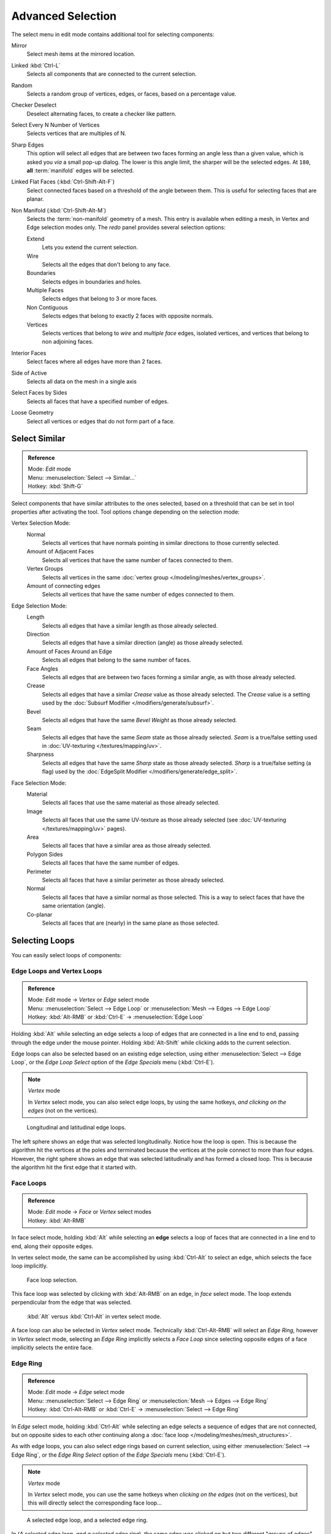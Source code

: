 
..    TODO/Review: {{review|partial=X|text= expand advanced selection tools|im=examples}} .

******************
Advanced Selection
******************

The select menu in edit mode contains additional tool for selecting components:

Mirror
   Select mesh items at the mirrored location.
Linked :kbd:`Ctrl-L`
   Selects all components that are connected to the current selection.
Random
   Selects a random group of vertices, edges, or faces, based on a percentage value.
Checker Deselect
   Deselect alternating faces, to create a checker like pattern.
Select Every N Number of Vertices
   Selects vertices that are multiples of N.
Sharp Edges
   This option will select all edges that are between two faces forming an angle less than a given value,
   which is asked you *via* a small pop-up dialog.
   The lower is this angle limit, the sharper will be the selected edges.
   At ``180``, **all** :term:`manifold` edges will be selected.
Linked Flat Faces (:kbd:`Ctrl-Shift-Alt-F`)
   Select connected faces based on a threshold of the angle between them.
   This is useful for selecting faces that are planar.
Non Manifold (:kbd:`Ctrl-Shift-Alt-M`)
   Selects the :term:`non-manifold` geometry of a mesh.
   This entry is available when editing a mesh, in Vertex and Edge selection modes only.
   The *redo* panel provides several selection options:

   Extend
      Lets you extend the current selection.
   Wire
      Selects all the edges that don't belong to any face.
   Boundaries
      Selects edges in boundaries and holes.
   Multiple Faces
      Selects edges that belong to 3 or more faces.
   Non Contiguous
      Selects edges that belong to exactly 2 faces with opposite normals.
   Vertices
      Selects vertices that belong to *wire* and *multiple face* edges, isolated vertices,
      and vertices that belong to non adjoining faces.

Interior Faces
   Select faces where all edges have more than 2 faces.
Side of Active
   Selects all data on the mesh in a single axis
Select Faces by Sides
   Selects all faces that have a specified number of edges.
Loose Geometry
   Select all vertices or edges that do not form part of a face.


Select Similar
==============

.. admonition:: Reference
   :class: refbox

   | Mode:     *Edit* mode
   | Menu:     :menuselection:`Select --> Similar...`
   | Hotkey:   :kbd:`Shift-G`


Select components that have similar attributes to the ones selected,
based on a threshold that can be set in tool properties after activating the tool.
Tool options change depending on the selection mode:

Vertex Selection Mode:
   Normal
      Selects all vertices that have normals pointing in similar directions to those currently selected.
   Amount of Adjacent Faces
      Selects all vertices that have the same number of faces connected to them.
   Vertex Groups
      Selects all vertices in the same :doc:`vertex group </modeling/meshes/vertex_groups>`.
   Amount of connecting edges
      Selects all vertices that have the same number of edges connected to them.


Edge Selection Mode:
   Length
      Selects all edges that have a similar length as those already selected.
   Direction
      Selects all edges that have a similar direction (angle) as those already selected.
   Amount of Faces Around an Edge
      Selects all edges that belong to the same number of faces.
   Face Angles
      Selects all edges that are between two faces forming a similar angle, as with those already selected.
   Crease
      Selects all edges that have a similar *Crease* value as those already selected. The *Crease* value is a setting used by the :doc:`Subsurf Modifier </modifiers/generate/subsurf>`.
   Bevel
      Selects all edges that have the same *Bevel Weight* as those already selected.
   Seam
      Selects all edges that have the same *Seam* state as those already selected. *Seam* is a true/false setting used in :doc:`UV-texturing </textures/mapping/uv>`.
   Sharpness
      Selects all edges that have the same *Sharp* state as those already selected. *Sharp* is a true/false setting (a flag) used by the :doc:`EdgeSplit Modifier </modifiers/generate/edge_split>`.


Face Selection Mode:
   Material
      Selects all faces that use the same material as those already selected.
   Image
      Selects all faces that use the same UV-texture as those already selected (see :doc:`UV-texturing </textures/mapping/uv>` pages).
   Area
      Selects all faces that have a similar area as those already selected.
   Polygon Sides
      Selects all faces that have the same number of edges.
   Perimeter
      Selects all faces that have a similar perimeter as those already selected.
   Normal
      Selects all faces that have a similar normal as those selected. This is a way to select faces that have the same orientation (angle).
   Co-planar
      Selects all faces that are (nearly) in the same plane as those selected.


Selecting Loops
===============

You can easily select loops of components:


Edge Loops and Vertex Loops
---------------------------

.. admonition:: Reference
   :class: refbox

   | Mode:     *Edit* mode → *Vertex* or *Edge* select mode
   | Menu:     :menuselection:`Select --> Edge Loop` or :menuselection:`Mesh --> Edges --> Edge Loop`
   | Hotkey:   :kbd:`Alt-RMB` or :kbd:`Ctrl-E` → :menuselection:`Edge Loop`


Holding :kbd:`Alt` while selecting an edge selects a loop of edges that are connected in
a line end to end, passing through the edge under the mouse pointer.
Holding :kbd:`Alt-Shift` while clicking adds to the current selection.

Edge loops can also be selected based on an existing edge selection,
using either :menuselection:`Select --> Edge Loop`,
or the *Edge Loop Select* option of the *Edge Specials* menu
(:kbd:`Ctrl-E`).


.. note:: *Vertex* mode

   In *Vertex* select mode, you can also select edge loops, by using the same hotkeys, *and clicking on the edges* (not on the vertices).


.. figure:: /images/Broken-Manual-Part-II-EdgeF.jpg

   Longitudinal and latitudinal edge loops.


The left sphere shows an edge that was selected longitudinally. Notice how the loop is open.
This is because the algorithm hit the vertices at the poles and terminated because the
vertices at the pole connect to more than four edges. However,
the right sphere shows an edge that was selected latitudinally and has formed a closed loop.
This is because the algorithm hit the first edge that it started with.


Face Loops
----------

.. admonition:: Reference
   :class: refbox

   | Mode:     *Edit* mode → *Face* or *Vertex* select modes
   | Hotkey:   :kbd:`Alt-RMB`


In face select mode, holding :kbd:`Alt` while selecting an **edge** selects a loop of
faces that are connected in a line end to end, along their opposite edges.

In vertex select mode,
the same can be accomplished by using :kbd:`Ctrl-Alt` to select an edge,
which selects the face loop implicitly.


.. figure:: /images/Manual-Part-II-EdgeFaceTools-FaceLoopSel.jpg

   Face loop selection.


This face loop was selected by clicking with :kbd:`Alt-RMB` on an edge,
in *face* select mode.
The loop extends perpendicular from the edge that was selected.


.. figure:: /images/Manual-Part-II-EdgeFace-LoopingEdge-Algors-Vertex-Select.jpg

   :kbd:`Alt` versus :kbd:`Ctrl-Alt` in vertex select mode.


A face loop can also be selected in *Vertex* select mode.
Technically :kbd:`Ctrl-Alt-RMB` will select an *Edge Ring*,
however in *Vertex* select mode, selecting an *Edge Ring* implicitly
selects a *Face Loop* since selecting opposite edges of a face implicitly selects
the entire face.


Edge Ring
---------

.. admonition:: Reference
   :class: refbox

   | Mode:     *Edit* mode → *Edge* select mode
   | Menu:     :menuselection:`Select --> Edge Ring` or :menuselection:`Mesh --> Edges --> Edge Ring`
   | Hotkey:   :kbd:`Ctrl-Alt-RMB` or :kbd:`Ctrl-E` → :menuselection:`Select --> Edge Ring`


In *Edge* select mode, holding :kbd:`Ctrl-Alt` while selecting an edge selects a sequence of edges that are not connected, but on opposite sides to each other continuing along a :doc:`face loop </modeling/meshes/mesh_structures>`.

As with edge loops, you can also select edge rings based on current selection,
using either :menuselection:`Select --> Edge Ring`,
or the *Edge Ring Select* option of the *Edge Specials* menu
(:kbd:`Ctrl-E`).


.. note:: *Vertex* mode

   In *Vertex* select mode, you can use the same hotkeys when *clicking on the edges* (not on the vertices), but this will directly select the corresponding face loop...


.. figure:: /images/Manual-Part-II-EdgeFace-LoopingEdge-Algors-Select.jpg

   A selected edge loop, and a selected edge ring.


In (*A selected edge loop, and a selected edge ring*),
the same edge was clicked on but two different "groups of edges" were selected,
based on the different commands.
One is based on edges during computation and the other is based on faces.


Path Selection
--------------

.. admonition:: Reference
   :class: refbox

   | Mode:     *Edit* mode
   | Hotkey:   :kbd:`Ctrl-RMB` and the menu item :menuselection:`Select` → *Shortest Path*


.. figure:: /images/Select_face_path.jpg
   :width: 200px
   :figwidth: 200px

   Select a face or vertex path with :kbd:`Ctrl-RMB`


Selects all geometry along the shortest path from the active vertex/edge/face to the one which
was selected.


Loop Inner-Region
-----------------

.. admonition:: Reference
   :class: refbox

   | Mode:     *Edit* mode → *Edge* select mode
   | Menu:     :menuselection:`Select --> Select Loop Inner-Region` or :menuselection:`Mesh --> Edges --> Select Loop Inner-Region`
   | Hotkey:   :kbd:`Ctrl-E` → :menuselection:`Select Loop Inner-Region`


*Select Loop Inner-Region* selects all edges that are inside a closed loop of edges. While it is possible to use this operator in  *Vertex* and *Face* selection modes, results may be unexpected. Note that if the selected loop of edges is not closed, then all connected edges on the mesh will be considered inside the loop.


.. figure:: /images/Mesh.loop.select1.jpg
   :width: 400px
   :figwidth: 400px

   Loop to Region.


.. figure:: /images/Mesh.loop.select3.jpg
   :width: 400px
   :figwidth: 400px

   This tool handles multiple loops fine, as you can see.


.. figure:: /images/Mesh.loop.select5.jpg
   :width: 400px
   :figwidth: 400px

   This tool handles "holes" just fine as well.


Boundary Loop
-------------

.. admonition:: Reference
   :class: refbox

   | Mode:     *Edit* mode → *Edge* select mode
   | Menu:     :menuselection:`Select --> Select Boundary Loop` or :menuselection:`Mesh --> Edges --> Select Boundary Loop`
   | Hotkey:   :kbd:`Ctrl-E` → :menuselection:`Select Boundary Loop`


*Select Boundary Loop* is the "logical inverse" of *Select Loop Inner-Region*, based on all regions currently selected, it selects only the edges at the border of these regions. It can operate in any select mode, but will always switch to *Edge* select mode when run.

All this is much more simple to illustrates with examples:


.. figure:: /images/Mesh.region.select1.jpg
   :width: 400px
   :figwidth: 400px

   Select Boundary Loop does the opposite and forces into Edge Select Mode

